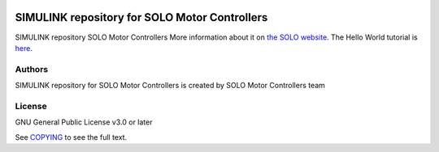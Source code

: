 |License|

*******
SIMULINK repository for SOLO Motor Controllers
*******

SIMULINK repository SOLO Motor Controllers More information about it on `the SOLO website <https://www.solomotorcontrollers.com/>`_.
The Hello World tutorial is `here <https://www.solomotorcontrollers.com/blog/solo-simulink-block-hello-world/>`_.

Authors
=======

SIMULINK repository for SOLO Motor Controllers is created by SOLO Motor Controllers team



License
=======

GNU General Public License v3.0 or later

See `COPYING <COPYING>`_ to see the full text.

.. |License| image:: https://img.shields.io/badge/license-GPL%20v3.0-brightgreen.svg
   :target: COPYING
   :alt: Repository License
